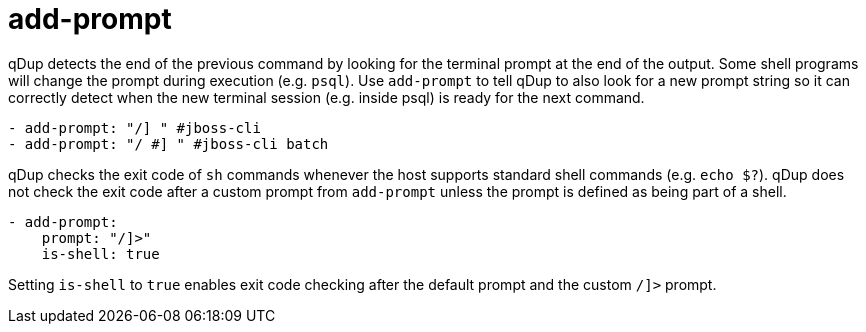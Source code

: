 = add-prompt

qDup detects the end of the previous command by looking for the terminal prompt at the end of the output.
Some shell programs will change the prompt during execution (e.g. `psql`). Use `add-prompt`
to tell qDup to also look for a new prompt string so it can correctly detect when the new
terminal session (e.g. inside psql) is ready for the next command.

[source,yaml]
----
- add-prompt: "/] " #jboss-cli
- add-prompt: "/ #] " #jboss-cli batch
----

qDup checks the exit code of `sh` commands whenever the host supports standard shell commands (e.g. `echo $?`).
qDup does not check the exit code after a custom prompt from `add-prompt` unless the prompt is defined as being part of a shell.

[source,yaml]
----
- add-prompt:
    prompt: "/]>"
    is-shell: true
----

Setting `is-shell` to `true` enables exit code checking after the default prompt and the custom `/]>` prompt.


